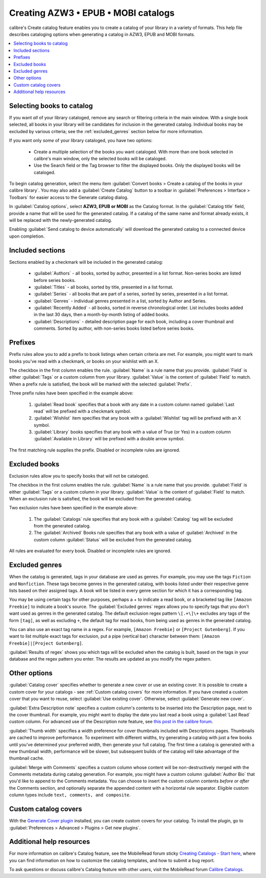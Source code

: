 .. _catalog_tut:

Creating AZW3 • EPUB • MOBI catalogs 
=====================================

calibre's Create catalog feature enables you to create a catalog of your library in a variety of formats. This help file describes cataloging options when generating a catalog in AZW3, EPUB and MOBI formats.

.. contents::
    :depth: 1
    :local:

Selecting books to catalog
-------------------------------

If you want *all* of your library cataloged, remove any search or filtering criteria in the main window. With a single book selected, all books in your library will be candidates for inclusion in the generated catalog. Individual books may be excluded by various criteria; see the :ref:`excluded_genres` section below for more information.

If you want only *some* of your library cataloged, you have two options:

    * Create a multiple selection of the books you want cataloged. With more than one book selected in calibre's main window, only the selected books will be cataloged.
    * Use the Search field or the Tag browser to filter the displayed books. Only the displayed books will be cataloged.

To begin catalog generation, select the menu item :guilabel:`Convert books > Create a catalog of the books in your calibre library`. You may also add a :guilabel:`Create Catalog` button to a toolbar in :guilabel:`Preferences > Interface > Toolbars` for easier access to the Generate catalog dialog.

.. image:: images/catalog_options.png
    :alt: Catalog options
    :align: center

In :guilabel:`Catalog options`, select **AZW3, EPUB or MOBI** as the Catalog format. In the :guilabel:`Catalog title` field, provide a name that will be used for the generated catalog. If a catalog of the same name and format already exists, it will be replaced with the newly-generated catalog.

.. image:: images/catalog_send_to_device.png
    :alt: Catalog send to device
    :align: center

Enabling :guilabel:`Send catalog to device automatically` will download the generated catalog to a connected device upon completion.

Included sections
-------------------

.. image:: images/included_sections.png
    :alt: Included sections
    :align: center

Sections enabled by a checkmark will be included in the generated catalog:

    * :guilabel:`Authors` - all books, sorted by author, presented in a list format. Non-series books are listed before series books.
    * :guilabel:`Titles` - all books, sorted by title, presented in a list format.
    * :guilabel:`Series` - all books that are part of a series, sorted by series, presented in a list format.
    * :guilabel:`Genres` - individual genres presented in a list, sorted by Author and Series.
    * :guilabel:`Recently Added` - all books, sorted in reverse chronological order. List includes books added in the last 30 days, then a month-by-month listing of added books.
    * :guilabel:`Descriptions` - detailed description page for each book, including a cover thumbnail and comments. Sorted by author, with non-series books listed before series books.

Prefixes
---------

.. image:: images/prefix_rules.png
    :alt: Prefix rules
    :align: center

Prefix rules allow you to add a prefix to book listings when certain criteria are met. For example, you might want to mark books you've read with a checkmark, or books on your wishlist with an X.

The checkbox in the first column enables the rule. :guilabel:`Name` is a rule name that you provide. :guilabel:`Field` is either :guilabel:`Tags` or a custom column from your library. :guilabel:`Value` is the content of :guilabel:`Field` to match. When a prefix rule is satisfied, the book will be marked with the selected :guilabel:`Prefix`.

Three prefix rules have been specified in the example above:

    1. :guilabel:`Read book` specifies that a book with any date in a custom column named :guilabel:`Last read` will be prefixed with a checkmark symbol.
    2. :guilabel:`Wishlist` item specifies that any book with a :guilabel:`Wishlist` tag will be prefixed with an X symbol.
    3. :guilabel:`Library` books specifies that any book with a value of True (or Yes) in a custom column :guilabel:`Available in Library` will be prefixed with a double arrow symbol.

The first matching rule supplies the prefix. Disabled or incomplete rules are ignored.

Excluded books
-----------------

.. image:: images/excluded_books.png
    :alt: Excluded books
    :align: center

Exclusion rules allow you to specify books that will not be cataloged.

The checkbox in the first column enables the rule. :guilabel:`Name` is a rule name that you provide. :guilabel:`Field` is either :guilabel:`Tags` or a custom column in your library. :guilabel:`Value` is the content of :guilabel:`Field` to match. When an exclusion rule is satisfied, the book will be excluded from the generated catalog.

Two exclusion rules have been specified in the example above:

    1. The :guilabel:`Catalogs` rule specifies that any book with a :guilabel:`Catalog` tag will be excluded from the generated catalog.
    2. The :guilabel:`Archived` Books rule specifies that any book with a value of :guilabel:`Archived` in the custom column :guilabel:`Status` will be excluded from the generated catalog.

All rules are evaluated for every book. Disabled or incomplete rules are ignored.

.. _excluded_genres:

Excluded genres
---------------

.. image:: images/excluded_genres.png
    :alt: Excluded genres
    :align: center

When the catalog is generated, tags in your database are used as genres. For example, you may use the tags ``Fiction`` and ``Nonfiction``. These tags become genres in the generated catalog, with books listed under their respective genre lists based on their assigned tags. A book will be listed in every genre section for which it has a corresponding tag.

You may be using certain tags for other purposes, perhaps a + to indicate a read book, or a bracketed tag like ``[Amazon Freebie]`` to indicate a book's source. The :guilabel:`Excluded genres` regex allows you to specify tags that you don't want used as genres in the generated catalog. The default exclusion regex pattern ``\[.+\]\+`` excludes any tags of the form ``[tag]``, as well as excluding ``+``, the default tag for read books, from being used as genres in the generated catalog.

You can also use an exact tag name in a regex. For example, ``[Amazon Freebie]`` or ``[Project Gutenberg]``. If you want to list multiple exact tags for exclusion, put a pipe (vertical bar) character between them: ``[Amazon Freebie]|[Project Gutenberg]``.

:guilabel:`Results of regex` shows you which tags will be excluded when the catalog is built, based on the tags in your database and the regex pattern you enter. The results are updated as you modify the regex pattern.

Other options
--------------

.. image:: images/other_options.png
    :alt: Other options
    :align: center

:guilabel:`Catalog cover` specifies whether to generate a new cover or use an existing cover. It is possible to create a custom cover for your catalogs - see :ref:`Custom catalog covers` for more information. If you have created a custom cover that you want to reuse, select :guilabel:`Use existing cover`. Otherwise, select :guilabel:`Generate new cover`.

:guilabel:`Extra Description note` specifies a custom column's contents to be inserted into the Description page, next to the cover thumbnail. For example, you might want to display the date you last read a book using a :guilabel:`Last Read` custom column. For advanced use of the Description note feature, see `this post in the calibre forum <https://www.mobileread.com/forums/showpost.php?p=1335767&postcount=395>`_.

:guilabel:`Thumb width` specifies a width preference for cover thumbnails included with Descriptions pages. Thumbnails are cached to improve performance. To experiment with different widths, try generating a catalog with just a few books until you've determined your preferred width, then generate your full catalog. The first time a catalog is generated with a new thumbnail width, performance will be slower, but subsequent builds of the catalog will take advantage of the thumbnail cache.

:guilabel:`Merge with Comments` specifies a custom column whose content will be non-destructively merged with the Comments metadata during catalog generation. For example, you might have a custom column :guilabel:`Author Bio` that you'd like to append to the Comments metadata. You can choose to insert the custom column contents *before or after* the Comments section, and optionally separate the appended content with a horizontal rule separator. Eligible custom column types include ``text, comments, and composite``.

.. _Custom catalog covers:

Custom catalog covers
-----------------------

.. |cc| image:: images/custom_cover.png

|cc| With the `Generate Cover plugin <https://www.mobileread.com/forums/showthread.php?t=124219>`_ installed, you can create custom covers for your catalog. 
To install the plugin, go to :guilabel:`Preferences > Advanced > Plugins > Get new plugins`.

Additional help resources
---------------------------

For more information on calibre's Catalog feature, see the MobileRead forum sticky `Creating Catalogs - Start here <https://www.mobileread.com/forums/showthread.php?t=118556>`_, where you can find information on how to customize the catalog templates, and how to submit a bug report.

To ask questions or discuss calibre's Catalog feature with other users, visit the MobileRead forum `Calibre Catalogs <https://www.mobileread.com/forums/forumdisplay.php?f=236>`_.

